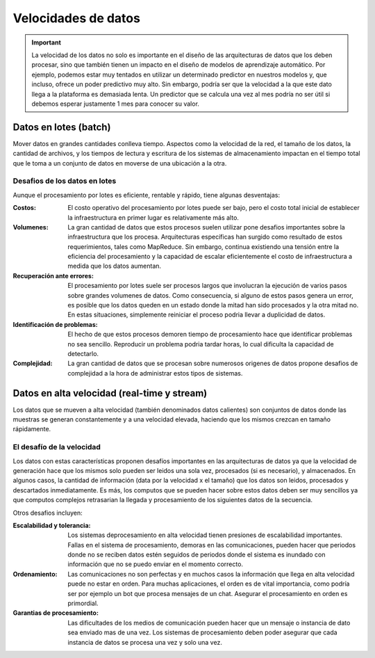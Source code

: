 ====================
Velocidades de datos
====================

.. important:: La velocidad de los datos no solo es importante en el diseño de las arquitecturas de datos que los deben procesar, sino que también tienen un impacto en el diseño de modelos de aprendizaje automático. Por ejemplo, podemos estar muy tentados en utilizar un determinado predictor en nuestros modelos y, que incluso, ofrece un poder predictivo muy alto. Sin embargo, podría ser que la velocidad a la que este dato llega a la plataforma es demasiada lenta. Un predictor que se calcula una vez al mes podría no ser útil si debemos esperar justamente 1 mes para conocer su valor.

.. _rst_data_batch:

Datos en lotes (batch)
----------------------

Mover datos en grandes cantidades conlleva tiempo. Aspectos como la velocidad de la red, el tamaño de los datos, la cantidad de archivos, y los tiempos de lectura y escritura de los sistemas de almacenamiento impactan en el tiempo total que le toma a un conjunto de datos en moverse de una ubicación a la otra.

Desafios de los datos en lotes
^^^^^^^^^^^^^^^^^^^^^^^^^^^^^^

Aunque el procesamiento por lotes es eficiente, rentable y rápido, tiene algunas desventajas:

:Costos: El costo operativo del procesamiento por lotes puede ser bajo, pero el costo total inicial de establecer la infraestructura en primer lugar es relativamente más alto.
:Volumenes: La gran cantidad de datos que estos procesos suelen utilizar pone desafios importantes sobre la infraestructura que los procesa. Arquitecturas específicas han surgido como resultado de estos requerimientos, tales como MapReduce. Sin embargo, continua existiendo una tensión entre la eficiencia del procesamiento y la capacidad de escalar eficientemente el costo de infraestructura a medida que los datos aumentan.
:Recuperación ante errores: El procesamiento por lotes suele ser procesos largos que involucran la ejecución de varios pasos sobre grandes volumenes de datos. Como consecuencia, si alguno de estos pasos genera un error, es posible que los datos queden en un estado donde la mitad han sido procesados y la otra mitad no. En estas situaciones, simplemente reiniciar el proceso podria llevar a duplicidad de datos. 
:Identificación de problemas: El hecho de que estos procesos demoren tiempo de procesamiento hace que identificar problemas no sea sencillo. Reproducir un problema podria tardar horas, lo cual dificulta la capacidad de detectarlo.
:Complejidad: La gran cantidad de datos que se procesan sobre numerosos origenes de datos propone desafios de complejidad a la hora de administrar estos tipos de sistemas.

.. _rst_data_stream:

Datos en alta velocidad (real-time y stream)
--------------------------------------------

Los datos que se mueven a alta velocidad (también denominados datos calientes) son conjuntos de datos donde las muestras se generan constantemente y a una velocidad elevada, haciendo que los mismos crezcan en tamaño rápidamente.

El desafío de la velocidad
^^^^^^^^^^^^^^^^^^^^^^^^^^

Los datos con estas características proponen desafíos importantes en las arquitecturas de datos ya que la velocidad de generación hace que los mismos solo pueden ser leidos una sola vez, procesados (si es necesario), y almacenados. En algunos casos, la cantidad de información (data por la velocidad x el tamaño) que los datos son leidos, procesados y descartados inmediatamente. Es más, los computos que se pueden hacer sobre estos datos deben ser muy sencillos ya que computos complejos retrasarian la llegada y procesamiento de los siguientes datos de la secuencia.

Otros desafios incluyen:

:Escalabilidad y tolerancia: Los sistemas deprocesamiento en alta velocidad tienen presiones de escalabilidad importantes. Fallas en el sistema de procesamiento, demoras en las comunicaciones, pueden hacer que periodos donde no se reciben datos estén seguidos de periodos donde el sistema es inundado con información que no se puedo enviar en el momento correcto.
:Ordenamiento: Las comunicaciones no son perfectas y en muchos casos la información que llega en alta velocidad puede no estar en orden. Para muchas aplicaciones, el orden es de vital importancia, como podría ser por ejemplo un bot que procesa mensajes de un chat. Asegurar el procesamiento en orden es primordial.
:Garantias de procesamiento: Las dificultades de los medios de comunicación pueden hacer que un mensaje o instancia de dato sea enviado mas de una vez. Los sistemas de procesamiento deben poder asegurar que cada instancia de datos se procesa una vez y solo una vez.